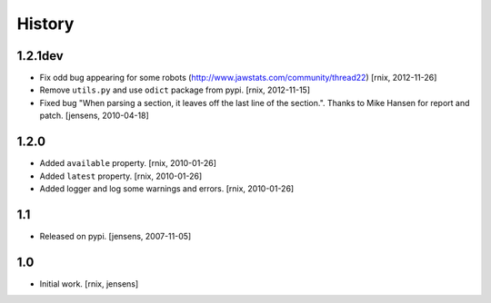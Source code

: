 
History
=======

1.2.1dev
--------

- Fix odd bug appearing for some robots
  (http://www.jawstats.com/community/thread22)
  [rnix, 2012-11-26]

- Remove ``utils.py`` and use ``odict`` package from pypi.
  [rnix, 2012-11-15]

- Fixed bug "When parsing a section, it leaves off the last line of the 
  section.". Thanks to Mike Hansen for report and patch.
  [jensens, 2010-04-18]

1.2.0
-----

- Added ``available`` property.
  [rnix, 2010-01-26]

- Added ``latest`` property.
  [rnix, 2010-01-26]

- Added logger and log some warnings and errors.
  [rnix, 2010-01-26]

1.1
---

- Released on pypi.
  [jensens, 2007-11-05]

1.0
---

- Initial work.
  [rnix, jensens]
